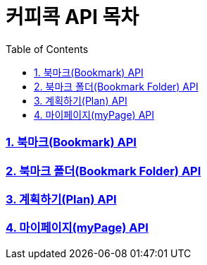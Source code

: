 = 커피콕 API 목차
:toc: left
:toclevels: 2

=== link:api-doc-bookmark.html[1. 북마크(Bookmark) API]
=== link:api-doc-bookmark-folder.html[2. 북마크 폴더(Bookmark Folder) API]
=== link:api-doc-plan.html[3. 계획하기(Plan) API]
=== link:api-doc-myPage.html[4. 마이페이지(myPage) API]

